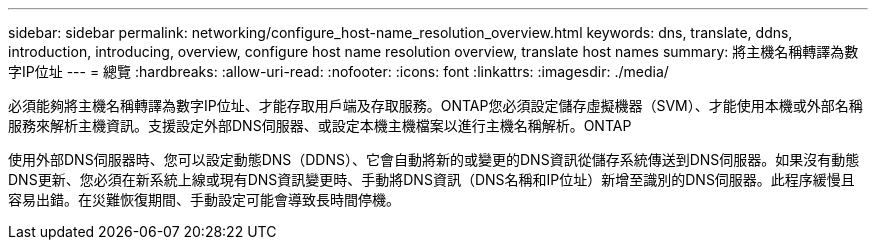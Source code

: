 ---
sidebar: sidebar 
permalink: networking/configure_host-name_resolution_overview.html 
keywords: dns, translate, ddns, introduction, introducing, overview, configure host name resolution overview, translate host names 
summary: 將主機名稱轉譯為數字IP位址 
---
= 總覽
:hardbreaks:
:allow-uri-read: 
:nofooter: 
:icons: font
:linkattrs: 
:imagesdir: ./media/


[role="lead"]
必須能夠將主機名稱轉譯為數字IP位址、才能存取用戶端及存取服務。ONTAP您必須設定儲存虛擬機器（SVM）、才能使用本機或外部名稱服務來解析主機資訊。支援設定外部DNS伺服器、或設定本機主機檔案以進行主機名稱解析。ONTAP

使用外部DNS伺服器時、您可以設定動態DNS（DDNS）、它會自動將新的或變更的DNS資訊從儲存系統傳送到DNS伺服器。如果沒有動態DNS更新、您必須在新系統上線或現有DNS資訊變更時、手動將DNS資訊（DNS名稱和IP位址）新增至識別的DNS伺服器。此程序緩慢且容易出錯。在災難恢復期間、手動設定可能會導致長時間停機。
